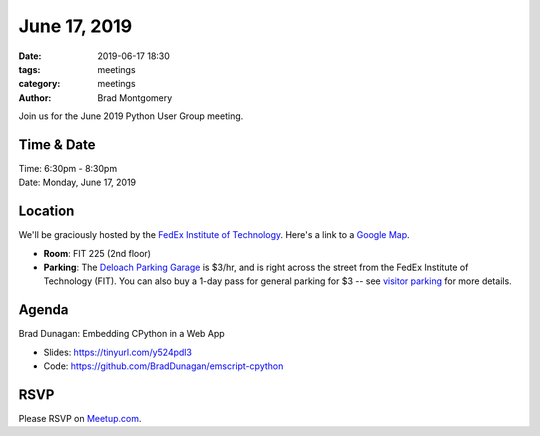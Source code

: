 June 17, 2019
#############

:date: 2019-06-17 18:30
:tags: meetings
:category: meetings
:author: Brad Montgomery


Join us for the June 2019 Python User Group meeting.

Time & Date
-----------

| Time: 6:30pm - 8:30pm
| Date: Monday, June 17, 2019


Location
--------

We'll be graciously hosted by the
`FedEx Institute of Technology <http://fedex.memphis.edu/>`_.
Here's a link to a `Google Map <https://goo.gl/RsjTJb>`_.

- **Room**: FIT 225 (2nd floor)
- **Parking**: The `Deloach Parking Garage <https://www.google.com/maps/d/viewer?mid=z7eJgDchpI68.kevkGtJ3KYwo>`_ is $3/hr, and is right across the street from the FedEx Institute of Technology (FIT). You can also buy a 1-day pass for general parking for $3 -- see `visitor parking <http://www.memphis.edu/parking/permit/visitor.php>`_ for more details.


Agenda
------

Brad Dunagan: Embedding CPython in a Web App

- Slides: https://tinyurl.com/y524pdl3
- Code: https://github.com/BradDunagan/emscript-cpython

RSVP
----

Please RSVP on `Meetup.com <https://www.meetup.com/memphis-technology-user-groups/events/qkgkqdyzjbwb/>`_.
